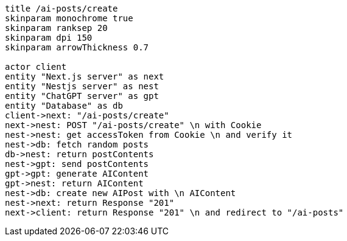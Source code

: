 [plantuml,alice-bob,svg,role=sequence]
....
title /ai-posts/create
skinparam monochrome true
skinparam ranksep 20
skinparam dpi 150
skinparam arrowThickness 0.7

actor client
entity "Next.js server" as next
entity "Nestjs server" as nest
entity "ChatGPT server" as gpt
entity "Database" as db
client->next: "/ai-posts/create"
next->nest: POST "/ai-posts/create" \n with Cookie
nest->nest: get accessToken from Cookie \n and verify it
nest->db: fetch random posts
db->nest: return postContents
nest->gpt: send postContents
gpt->gpt: generate AIContent
gpt->nest: return AIContent
nest->db: create new AIPost with \n AIContent
nest->next: return Response "201"
next->client: return Response "201" \n and redirect to "/ai-posts"
....